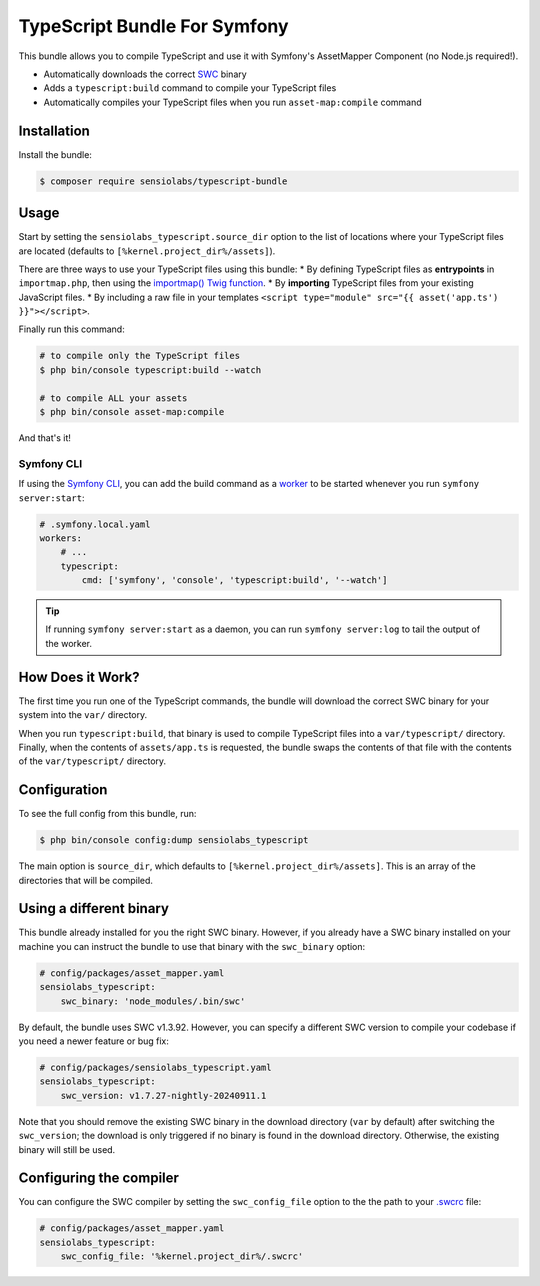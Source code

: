 TypeScript Bundle For Symfony
=============================

This bundle allows you to compile TypeScript and use it with Symfony's AssetMapper
Component (no Node.js required!).

* Automatically downloads the correct `SWC <https://github.com/swc-project/swc>`_ binary
* Adds a ``typescript:build`` command to compile your TypeScript files
* Automatically compiles your TypeScript files when you run ``asset-map:compile`` command

Installation
------------

Install the bundle:

.. code-block:: terminal

    $ composer require sensiolabs/typescript-bundle

Usage
-----

Start by setting the ``sensiolabs_typescript.source_dir`` option to the list of
locations where your TypeScript files are located (defaults to ``[%kernel.project_dir%/assets]``).

There are three ways to use your TypeScript files using this bundle:
* By defining TypeScript files as **entrypoints** in ``importmap.php``, then using the `importmap() Twig function <https://symfony.com/doc/current/frontend/asset_mapper.html#how-does-the-importmap-work>`_.
* By **importing** TypeScript files from your existing JavaScript files.
* By including a raw file in your templates ``<script type="module" src="{{ asset('app.ts') }}"></script>``.

Finally run this command:

.. code-block:: terminal

    # to compile only the TypeScript files
    $ php bin/console typescript:build --watch

    # to compile ALL your assets
    $ php bin/console asset-map:compile

And that's it!

Symfony CLI
~~~~~~~~~~~

If using the `Symfony CLI <https://symfony.com/download>`_, you can add the build
command as a `worker <https://symfony.com/doc/current/setup/symfony_server.html#configuring-workers>`_
to be started whenever you run ``symfony server:start``:

.. code-block:: yaml

    # .symfony.local.yaml
    workers:
        # ...
        typescript:
            cmd: ['symfony', 'console', 'typescript:build', '--watch']

.. tip::

    If running ``symfony server:start`` as a daemon, you can run
    ``symfony server:log`` to tail the output of the worker.

How Does it Work?
-----------------

The first time you run one of the TypeScript commands, the bundle will download
the correct SWC binary for your system into the ``var/`` directory.

When you run ``typescript:build``, that binary is used to compile TypeScript files
into a ``var/typescript/`` directory. Finally, when the contents of ``assets/app.ts``
is requested, the bundle swaps the contents of that file with the contents of
the ``var/typescript/`` directory.

Configuration
-------------

To see the full config from this bundle, run:

.. code-block:: terminal

    $ php bin/console config:dump sensiolabs_typescript

The main option is ``source_dir``, which defaults to ``[%kernel.project_dir%/assets]``.
This is an array of the directories that will be compiled.

Using a different binary
------------------------

This bundle already installed for you the right SWC binary. However, if you already
have a SWC binary installed on your machine you can instruct the bundle to use
that binary with the ``swc_binary`` option:

.. code-block:: yaml

    # config/packages/asset_mapper.yaml
    sensiolabs_typescript:
        swc_binary: 'node_modules/.bin/swc'

By default, the bundle uses SWC v1.3.92. However, you can specify a different
SWC version to compile your codebase if you need a newer feature or bug fix:

.. code-block:: yaml

    # config/packages/sensiolabs_typescript.yaml
    sensiolabs_typescript:
        swc_version: v1.7.27-nightly-20240911.1

Note that you should remove the existing SWC binary in the download directory (``var`` by default) after switching the ``swc_version``; the download is only triggered if no binary is found in the download directory. Otherwise, the existing binary will still be used.

Configuring the compiler
------------------------

You can configure the SWC compiler by setting the ``swc_config_file`` option to
the the path to your `.swcrc <https://swc.rs/docs/configuration/swcrc>`_ file:

.. code-block:: yaml

    # config/packages/asset_mapper.yaml
    sensiolabs_typescript:
        swc_config_file: '%kernel.project_dir%/.swcrc'
